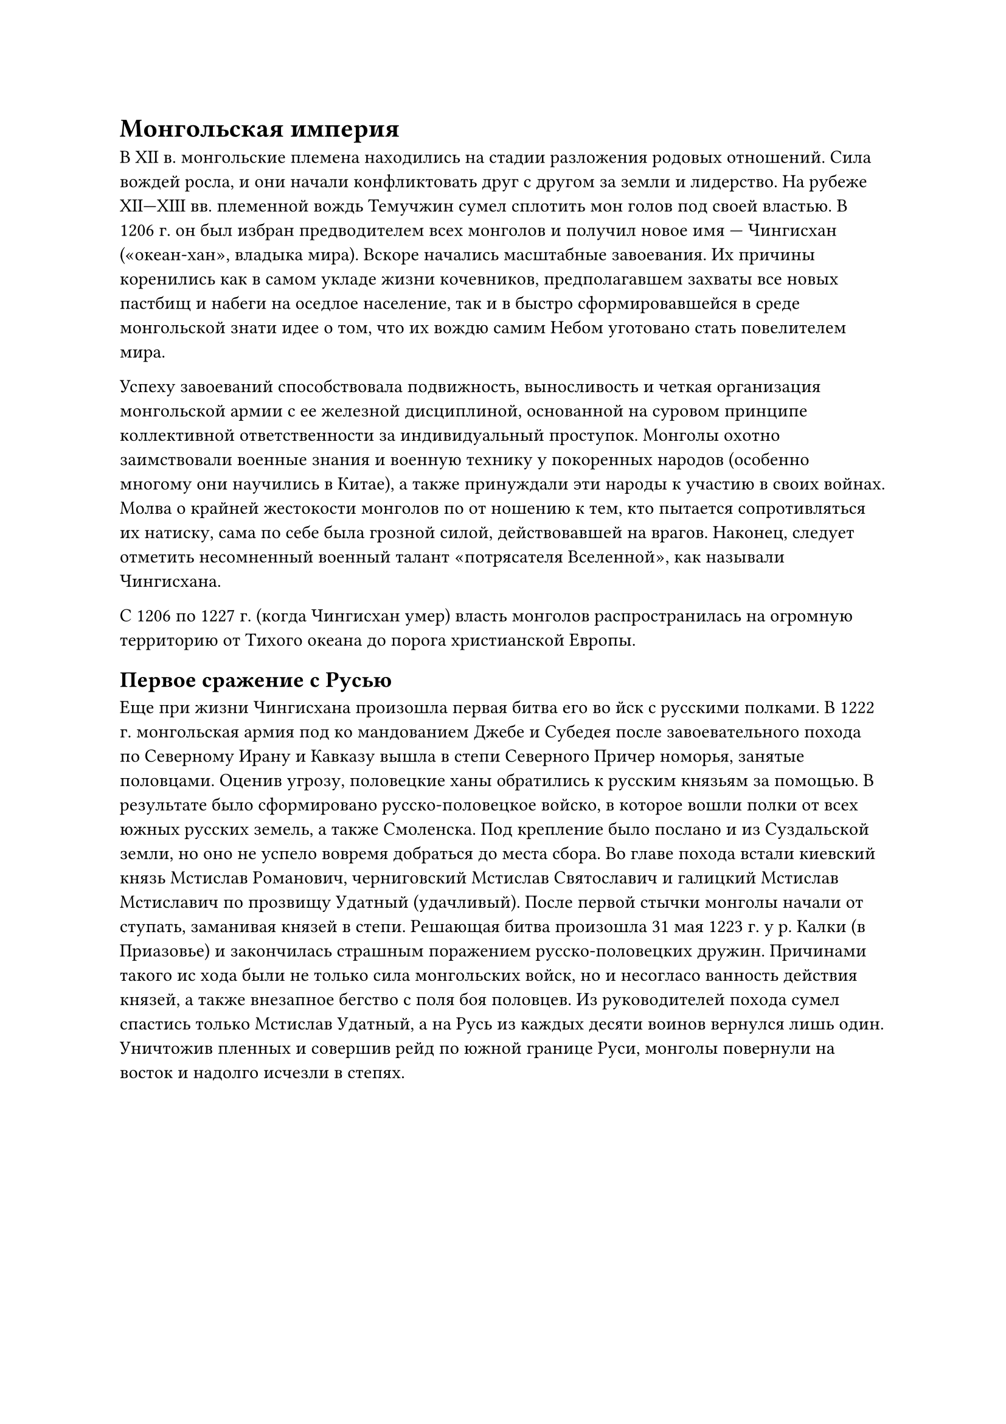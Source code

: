= Монгольская империя

В XII в. монгольские племена находились на стадии разложения родовых отношений.
Сила вождей росла, и они начали конфликтовать друг с другом за земли и
лидерство. На рубеже XII—XIII вв. племенной вождь Темучжин сумел сплотить мон
голов под своей властью. В 1206 г. он был избран предводителем всех монголов и
получил новое имя — Чингисхан («океан-хан», владыка мира). Вскоре начались
масштабные завоевания. Их причины коренились как в самом укладе жизни
кочевников, предполагавшем захваты все новых пастбищ и набеги на оседлое
население, так и в быстро сформировавшейся в среде монгольской знати идее о том,
что их вождю самим Небом уготовано стать повелителем мира.

Успеху завоеваний способствовала подвижность, выносливость и четкая организация
монгольской армии с ее железной дисциплиной, основанной на суровом принципе
коллективной ответственности за индивидуальный проступок. Монголы охотно
заимствовали военные знания и военную технику у покоренных народов (особенно
многому они научились в Китае), а также принуждали эти народы к участию в своих
войнах. Молва о крайней жестокости монголов по от ношению к тем, кто пытается
сопротивляться их натиску, сама по себе была грозной силой, действовавшей на
врагов. Наконец, следует отметить несомненный военный талант «потрясателя
Вселенной», как называли Чингисхана.

С 1206 по 1227 г. (когда Чингисхан умер) власть монголов
распространилась на огромную территорию от Тихого океана до
порога христианской Европы. 

== Первое сражение с Русью

Еще при жизни Чингисхана произошла первая битва его во
йск с русскими полками. В 1222 г. монгольская армия под ко
мандованием Джебе и Субедея после завоевательного похода по
Северному Ирану и Кавказу вышла в степи Северного Причер
номорья, занятые половцами. Оценив угрозу, половецкие ханы
обратились к русским князьям за помощью. В результате было
сформировано русско-половецкое войско, в которое вошли
полки от всех южных русских земель, а также Смоленска. Под
крепление было послано и из Суздальской земли, но оно не
успело вовремя добраться до места сбора. Во главе похода встали
киевский князь Мстислав Романович, черниговский Мстислав
Святославич и галицкий Мстислав Мстиславич по прозвищу
Удатный (удачливый). После первой стычки монголы начали от
ступать, заманивая князей в степи. Решающая битва произошла
31 мая 1223 г. у р. Калки (в Приазовье) и закончилась страшным
поражением русско-половецких дружин. Причинами такого ис
хода были не только сила монгольских войск, но и несогласо
ванность действия князей, а также внезапное бегство с поля боя
половцев. Из руководителей похода сумел спастись только
Мстислав Удатный, а на Русь из каждых десяти воинов вернулся
лишь один. Уничтожив пленных и совершив рейд по южной
границе Руси, монголы повернули на восток и надолго исчезли
в степях.